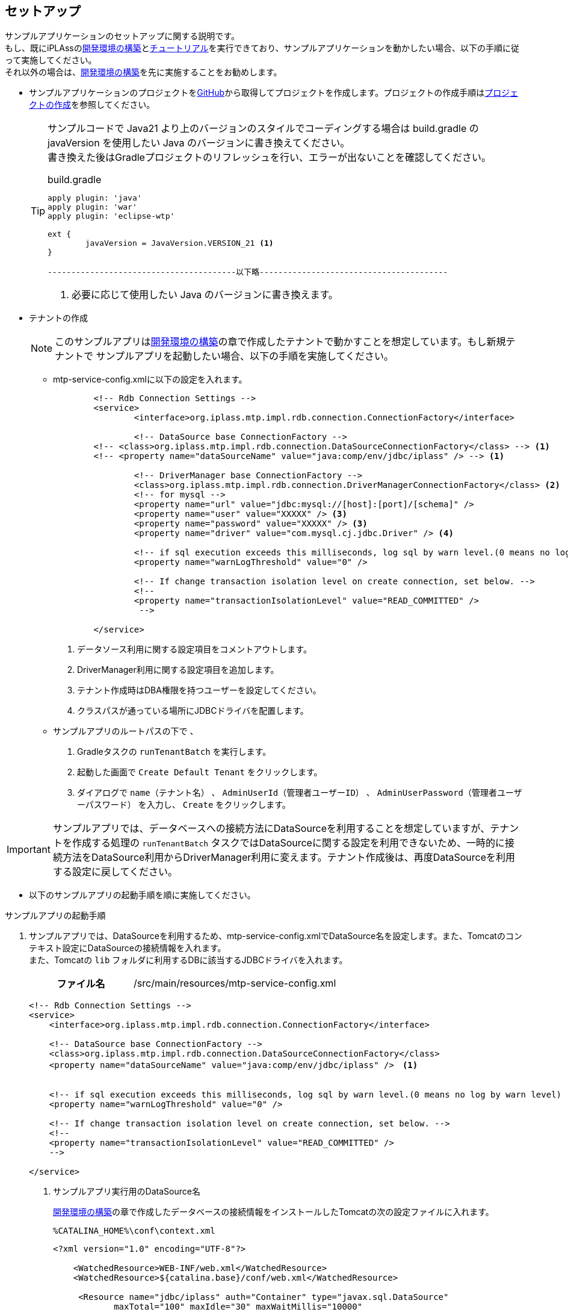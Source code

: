 [[Java_JSP_Setup]]
== セットアップ
サンプルアプリケーションのセットアップに関する説明です。 +
もし、既にiPLAssの<<../../gettingstarted/installguide/index#,開発環境の構築>>と<<../../gettingstarted/index#_チュートリアル,チュートリアル>>を実行できており、サンプルアプリケーションを動かしたい場合、以下の手順に従って実施してください。 +
それ以外の場合は、<<../../gettingstarted/installguide/index#,開発環境の構築>>を先に実施することをお勧めします。

* サンプルアプリケーションのプロジェクトをlink:https://github.com/dentsusoken/iplass-sample-app[GitHub]から取得してプロジェクトを作成します。プロジェクトの作成手順は<<../../gettingstarted/installguide/index#_プロジェクトの作成,プロジェクトの作成>>を参照してください。
+
[TIP]
====
サンプルコードで Java21 より上のバージョンのスタイルでコーディングする場合は build.gradle の javaVersion を使用したい Java のバージョンに書き換えてください。 +
書き換えた後はGradleプロジェクトのリフレッシュを行い、エラーが出ないことを確認してください。

.build.gradle
[source,groovy]
-----
apply plugin: 'java'
apply plugin: 'war'
apply plugin: 'eclipse-wtp'

ext {
	javaVersion = JavaVersion.VERSION_21 <1>
}

----------------------------------------以下略----------------------------------------
-----
<1> 必要に応じて使用したい Java のバージョンに書き換えます。
====

[[Java_JSP_Setup_runTenantBatch]]
* テナントの作成
+
[NOTE]
このサンプルアプリは<<../../gettingstarted/installguide/index#,開発環境の構築>>の章で作成したテナントで動かすことを想定しています。もし新規テナントで
サンプルアプリを起動したい場合、以下の手順を実施してください。
+
** mtp-service-config.xmlに以下の設定を入れます。
+
[source,xml]
-----
	<!-- Rdb Connection Settings -->
	<service>
		<interface>org.iplass.mtp.impl.rdb.connection.ConnectionFactory</interface>

		<!-- DataSource base ConnectionFactory -->
        <!-- <class>org.iplass.mtp.impl.rdb.connection.DataSourceConnectionFactory</class> --> <1>
        <!-- <property name="dataSourceName" value="java:comp/env/jdbc/iplass" /> --> <1>

		<!-- DriverManager base ConnectionFactory -->
		<class>org.iplass.mtp.impl.rdb.connection.DriverManagerConnectionFactory</class> <2>
		<!-- for mysql -->
		<property name="url" value="jdbc:mysql://[host]:[port]/[schema]" />
		<property name="user" value="XXXXX" /> <3>
		<property name="password" value="XXXXX" /> <3>
		<property name="driver" value="com.mysql.cj.jdbc.Driver" /> <4>

		<!-- if sql execution exceeds this milliseconds, log sql by warn level.(0 means no log by warn level) -->
		<property name="warnLogThreshold" value="0" />

		<!-- If change transaction isolation level on create connection, set below. -->
		<!--
		<property name="transactionIsolationLevel" value="READ_COMMITTED" />
		 -->

	</service>
-----
<1> データソース利用に関する設定項目をコメントアウトします。
<2> DriverManager利用に関する設定項目を追加します。
<3> テナント作成時はDBA権限を持つユーザーを設定してください。
<4> クラスパスが通っている場所にJDBCドライバを配置します。

** サンプルアプリのルートパスの下で 、
+
. Gradleタスクの `runTenantBatch` を実行します。
. 起動した画面で `Create Default Tenant` をクリックします。
. ダイアログで `name（テナント名）` 、 `AdminUserId（管理者ユーザーID）` 、 `AdminUserPassword（管理者ユーザーパスワード）` を入力し、 `Create` をクリックします。

[IMPORTANT]
サンプルアプリでは、データベースへの接続方法にDataSourceを利用することを想定していますが、テナントを作成する処理の `runTenantBatch` タスクではDataSourceに関する設定を利用できないため、一時的に接続方法をDataSource利用からDriverManager利用に変えます。テナント作成後は、再度DataSourceを利用する設定に戻してください。

* 以下のサンプルアプリの起動手順を順に実施してください。

[[Java_JSP_Setup_startup]]
.サンプルアプリの起動手順

. サンプルアプリでは、DataSourceを利用するため、mtp-service-config.xmlでDataSource名を設定します。また、Tomcatのコンテキスト設定にDataSourceの接続情報を入れます。 +
また、Tomcatの `lib` フォルダに利用するDBに該当するJDBCドライバを入れます。
+
[cols="1,2"]
|===
h|ファイル名|/src/main/resources/mtp-service-config.xml
|===
+
[source,xml]
----
<!-- Rdb Connection Settings -->
<service>
    <interface>org.iplass.mtp.impl.rdb.connection.ConnectionFactory</interface>

    <!-- DataSource base ConnectionFactory -->
    <class>org.iplass.mtp.impl.rdb.connection.DataSourceConnectionFactory</class>
    <property name="dataSourceName" value="java:comp/env/jdbc/iplass" />　<1>


    <!-- if sql execution exceeds this milliseconds, log sql by warn level.(0 means no log by warn level) -->
    <property name="warnLogThreshold" value="0" />

    <!-- If change transaction isolation level on create connection, set below. -->
    <!--
    <property name="transactionIsolationLevel" value="READ_COMMITTED" />
    -->

</service>
----
<1> サンプルアプリ実行用のDataSource名
+
<<../../gettingstarted/installguide/index#,開発環境の構築>>の章で作成したデータベースの接続情報をインストールしたTomcatの次の設定ファイルに入れます。
+
[source]
----
%CATALINA_HOME%\conf\context.xml
----
+
[source,xml]
----
<?xml version="1.0" encoding="UTF-8"?>

    <WatchedResource>WEB-INF/web.xml</WatchedResource>
    <WatchedResource>${catalina.base}/conf/web.xml</WatchedResource>

     <Resource name="jdbc/iplass" auth="Container" type="javax.sql.DataSource"
            maxTotal="100" maxIdle="30" maxWaitMillis="10000"
            username="XXXXX" password="XXXXX" driverClassName="com.mysql.cj.jdbc.Driver"
            url="jdbc:mysql://[host]:[port]/[schema]"/> <1>
                
</Context>
----
<1> Tomcatのコンテキスト設定に該当するデータベースの接続情報を入れます。

. サンプルアプリでは、全文検索機能（lucene）を利用するため、mtp-service-config.xmlに記載のあるINDEXファイルの保存場所をローカル環境の適当な場所に変えます。
+
[cols="1,2"]
|===
h|ファイル名|/src/main/resources/mtp-service-config.xml
|===
+
[source,xml]
----
<service>
    <interface>org.iplass.mtp.impl.fulltextsearch.FulltextSearchService</interface>
    <property name="useFulltextSearch" value="true" /> <1>
    <property name="maxRows" value="1000" />
    <property name="throwExceptionWhenOverLimit" value="true"/>

    <!-- lucene利用 -->
    <class>org.iplass.mtp.impl.fulltextsearch.lucene.LuceneFulltextSearchService</class>
    <property name="directory" value="[set your lucene index file store path. eg: D:\tmp\lucene]" /> <2>
    <property name="analyzer" value="org.apache.lucene.analysis.ja.JapaneseAnalyzer" />
    <property name="indexWriterRAMBufferSizeMB" value="64.0"/>
    <property name="redundantTimeMinutes" value="10"/>
</service>
----
<1> useFulltextSearchをtrueに設定します。
<2> INDEXファイル保存場所をローカルパスの適当な場所に設定します。

. Tomcatを起動し、`http://localhost:8080/コンテキスト名/テナント名/gem/` にアクセスすると、ログイン画面が表示されます。管理者ユーザーIDとパスワードでログインします。

. Admin Consoleの `Packaging` 機能を利用して、プロジェクトの `sample-data` フォルダにあるサンプル実行用のデータをインポートします。
+
「entitydata.zip」ファイルを、Admin Consoleの「Packaging」ツールで取り込んでください。
+
image::images/sample-ec_java-jsp-setup-package-upload.png[align=left]
+
デフォルトの設定で「Import」ボタンを押下してください。
+
image::images/sample-ec_java-jsp-setup-package-import.png[align=left]
+
Importを実行すると「Log」パネルに処理状況が表示されます。処理が終了したタイミングでエラーが発生していないことを確認してください。
+
image::images/sample-ec_java-jsp-setup-package-import-logpanel.png[align=left]
+
新たに作成したロールなどを反映させるために、MetaDataSettingsメニューの右上の「MetaDataのリフレッシュ」アイコンをクリックします。
+
image::images/sample-ec_java-jsp-setup-metadata-refresh.png[align=left]

. Admin Consoleのテナント情報の多言語利用設定で、「日本語」と「English」にチェックを入れます。
+
image::images/sample-ec_java-jsp-setup-tenant-multilingual.png[align=left]
+
「Save」ボタンを押してください。
+
image::images/sample-ec_java-jsp-setup-tenant-multilingual-save.png[align=left]

. Admin ConsoleでEntityExplorerの `Entity Crawl` 機能を利用して全文検索のINDEXデータを作成します。 +
詳細については、<<../../developerguide/datamanagement/index#fulltextsearch_view,全文検索>>を参照してください。
+
ToolsのEntityExplorerを選択します。
+
image::images/sample-ec_java-jsp-setup-entityexplorer.png[align=left]
+
全文検索を利用する設定になっている場合、「Entity Crawl」タブが表示されます。
+
image::images/sample-ec_java-jsp-setup-entityexplorer-tabs.png[align=left]
+
A) 任意のEntityのみを対象としてクローリングしたい場合は、リストの対象Entityにチェックを入れて、「Start Crawl」ボタンをクリックしてください。
+
B) クローリング対象Entityをすべてクローリングしたい場合は「Re Crawl All Entity」ボタンをクリックしてください。
+
C) クローリングが完了したら、最新のINDEXデータを反映させるために、「Refresh」ボタンをクリックしてください。
+
image::images/sample-ec_java-jsp-setup-entityexplorer-crawl.png[align=left]

. 上記起動手順の実施が完了しましたら、<<../index#GlobalSettings,サンプルアプリのグローバル設定>>を確認してください。